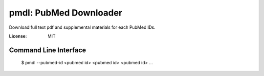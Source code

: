 =======================
pmdl: PubMed Downloader
=======================

Download full text pdf and supplemental materials for each PubMed IDs.

:License: MIT


Command Line Interface
======================

  $ pmdl --pubmed-id <pubmed id> <pubmed id> <pubmed id> ...
